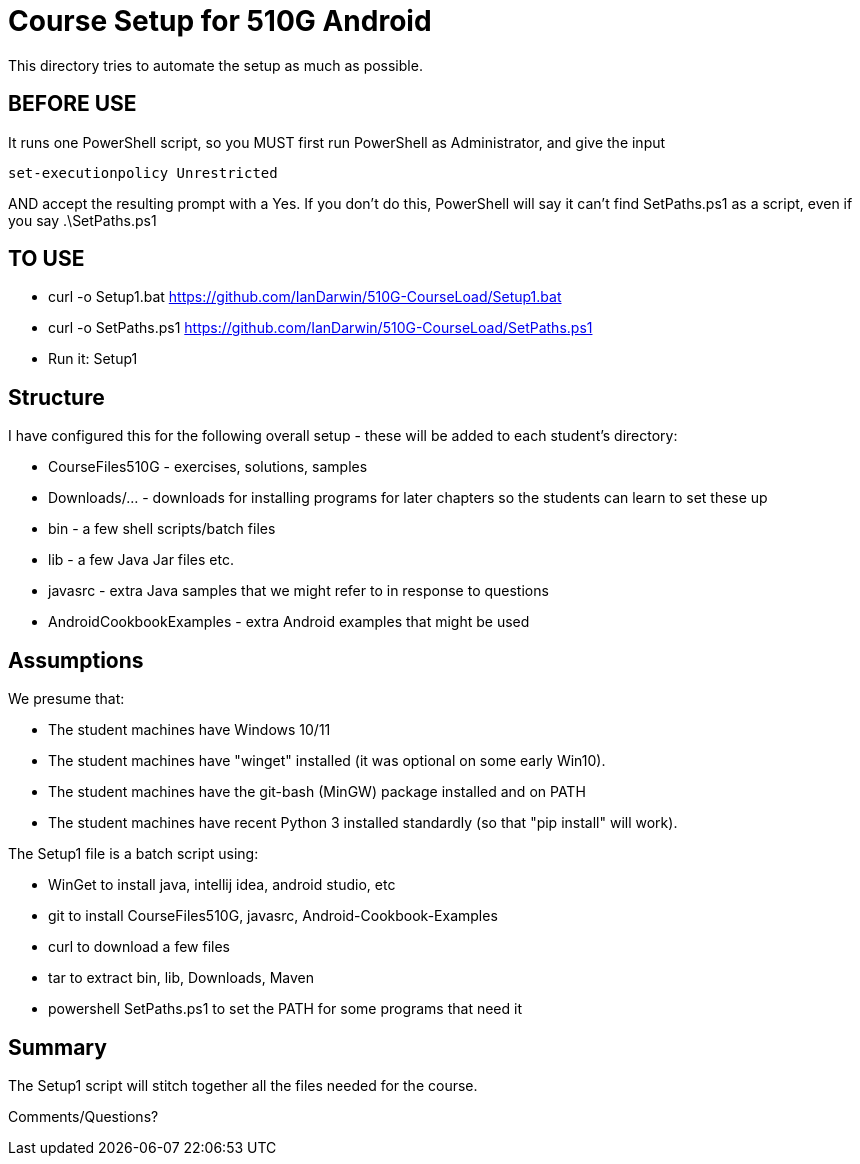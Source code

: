 = Course Setup for 510G Android

This directory tries to automate the setup as much as possible.

== BEFORE USE

It runs one PowerShell script, so you MUST first run PowerShell as Administrator,
and give the input

	set-executionpolicy Unrestricted

AND accept the resulting prompt with a Yes.
If you don't do this, PowerShell will say it can't find SetPaths.ps1 as a script,
even if you say .\SetPaths.ps1

== TO USE

* curl -o Setup1.bat  https://github.com/IanDarwin/510G-CourseLoad/Setup1.bat
* curl -o SetPaths.ps1  https://github.com/IanDarwin/510G-CourseLoad/SetPaths.ps1
* Run it: Setup1

== Structure

I have configured this for the following overall setup - these will be added
to each student's directory:

* CourseFiles510G - exercises, solutions, samples
* Downloads/... - downloads for installing programs for later chapters
	so the students can learn to set these up
* bin - a few shell scripts/batch files
* lib - a few Java Jar files etc.
* javasrc - extra Java samples that we might refer to in response to questions
* AndroidCookbookExamples - extra Android examples that might be used

== Assumptions

We presume that:

* The student machines have Windows 10/11
* The student machines have "winget" installed (it was optional on some early Win10).
* The student machines have the git-bash (MinGW) package installed and on PATH
* The student machines have recent Python 3 installed standardly (so that "pip install" will work).

The Setup1 file is a batch script using:

* WinGet to install java, intellij idea, android studio, etc
* git to install CourseFiles510G, javasrc, Android-Cookbook-Examples
* curl to download a few files
* tar to extract bin, lib, Downloads, Maven
* powershell SetPaths.ps1 to set the PATH for some programs that need it

== Summary

The Setup1 script will stitch together all the files needed for the course.

Comments/Questions?
